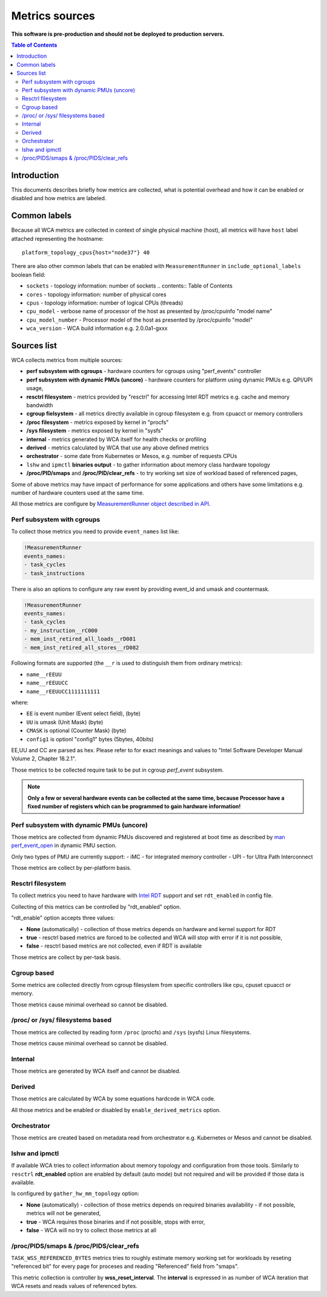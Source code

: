 ===============
Metrics sources
===============

**This software is pre-production and should not be deployed to production servers.**

.. contents:: Table of Contents

Introduction
============

This documents describes briefly how metrics are collected, what is potential overhead and
how it can be enabled or disabled and how metrics are labeled.

Common labels
=============

Because all WCA metrics are collected in context of single physical machine (host), all metrics
will have ``host`` label attached representing the hostname::

    platform_topology_cpus{host="node37"} 40

There are also other common labels that can be enabled with ``MeasurementRunner``
in ``include_optional_labels`` boolean field:

- ``sockets`` - topology information: number of sockets	.. contents:: Table of Contents
- ``cores`` - topology information:  number of physical cores
- ``cpus`` - topology information: number of logical CPUs (threads)
- ``cpu_model`` - verbose name of processor of the host as presented by /proc/cpuinfo "model name"
- ``cpu_model_number`` -  Processor model of the host as presented by /proc/cpuinfo "model"
- ``wca_version`` - WCA build information e.g. 2.0.0a1-gxxx

Sources list
============

WCA collects metrics from multiple sources:

- **perf subsystem with cgroups** - hardware counters for cgroups using "perf_events" controller
- **perf subsystem with dynamic PMUs (uncore)** - hardware counters for platform using dynamic PMUs e.g. QPI/UPI usage,
- **resctrl filesystem** - metrics provided by "resctrl" for accessing Intel RDT metrics e.g. cache and memory bandwidth
- **cgroup fielsystem** - all metrics directly available in cgroup filesystem e.g. from cpuacct or memory controllers
- **/proc filesystem** - metrics exposed by kernel in "procfs"
- **/sys filesystem** - metrics exposed by kernel in "sysfs"
- **internal** - metrics generated by WCA itself for health checks or profiling
- **derived** - metrics calculated by WCA that use any above defined metrics
- **orchestrator**  - some date from Kubernetes or Mesos, e.g. number of requests CPUs
- ``lshw`` and ``ipmctl`` **binaries output** - to gather information about memory class hardware topology
- **/proc/PID/smaps** and **/proc/PID/clear_refs** - to try working set size of workload based of referenced pages,


Some of above metrics may have impact of performance for some applications and others have some limitations
e.g. number of hardware counters used at the same time.

All those metrics are configure by `MeasurementRunner object described in API <api.rst#measurementrunner>`_.

Perf subsystem with cgroups
-----------------------------

To collect those metrics you need to provide ``event_names`` list like:

.. code-block:: yaml

    !MeasurementRunner
    events_names:
    - task_cycles
    - task_instructions

There is also an options to configure any raw event by providing event_id and umask and countermask.

.. code-block:: yaml

    !MeasurementRunner
    events_names:
    - task_cycles
    - my_instruction__rC000
    - mem_inst_retired_all_loads__rD081
    - mem_inst_retired_all_stores__rD082

Following formats are supported (the ``__r`` is used to distinguish them from ordinary metrics):

- ``name__rEEUU``
- ``name__rEEUUCC``
- ``name__rEEUUCC1111111111``

where:

- ``EE`` is event number (Event select field), (byte)
- ``UU`` is umask (Unit Mask) (byte)
- ``CMASK`` is optional (Counter Mask) (byte)
- ``config1`` is optionl "config1" bytes (5bytes, 40bits)

EE,UU and CC are parsed as hex. Please refer to for exact meanings and values to "Intel Software Developer Manual Volume 2, Chapter 18.2.1".

Those metrics to be collected require task to be put in cgroup *perf_event* subsystem.

.. note::

   **Only a few or several hardware events can be collected at the same time, because
   Processor have a fixed number of registers which can be programmed to gain hardware information!**

Perf subsystem with dynamic PMUs (uncore)
-----------------------------------------

Those metrics are collected from dynamic PMUs discovered and registered at boot time as described
by `man perf_event_open <http://man7.org/linux/man-pages/man2/perf_event_open.2.html>`_ in dynamic PMU section.

Only two types of PMU are currently support:
- iMC - for integrated memory controller
- UPI - for Ultra Path Interconnect

Those metrics are collect by per-platform basis.

Resctrl filesystem
-----------------------------

To collect metrics you need to have hardware with `Intel RDT <https://www.intel.com/content/www/us/en/architecture-and-technology/resource-director-technology.html>`_ support and set ``rdt_enabled`` in config file.

Collecting of this metrics can be controlled by "rdt_enabled" option.

"rdt_enable" option accepts three values:

- **None** (automatically) - collection of those metrics depends on hardware and kernel support for RDT
- **true** - resctrl based metrics are forced to be collected and WCA will stop with error if it is not possible,
- **false** - resctrl based metrics are not collected, even if RDT is available

Those metrics are collect by per-task basis.

Cgroup based
-----------------------------

Some metrics are collected directly from cgroup filesystem from specific controllers like cpu, cpuset
cpuacct or memory.

Those metrics cause minimal overhead so cannot be disabled.

/proc/ or /sys/ filesystems based
---------------------------------------

Those metrics are collected by reading form ``/proc`` (procfs) and ``/sys`` (sysfs) Linux filesystems.

Those metrics cause minimal overhead so cannot be disabled.

Internal
---------------------------------------

Those metrics are generated by WCA itself and cannot be disabled.

Derived
---------------------------------------

Those metrics are calculated by WCA by some equations hardcode in WCA code.

All those metrics and be enabled or disabled by ``enable_derived_metrics`` option.

Orchestrator
---------------------------------------

Those metrics are created based on metadata read from orchestrator e.g. Kubernetes or Mesos and cannot be disabled.


lshw and ipmctl
---------------------------------------

If available WCA tries to collect information about memory topology and configuration from those tools.
Similarly to ``resctrl`` **rdt_enabled** option are enabled by default (auto mode) but not required and will be provided if those data is available.

Is configured by ``gather_hw_mm_topology`` option:

- **None** (automatically) - collection of those metrics depends on required binaries availability - if not possible, metrics will not be generated,
- **true** - WCA requires those binaries and if not possible, stops with error,
- **false** - WCA will no try to collect those metrics at all

/proc/PIDS/smaps & /proc/PIDS/clear_refs
------------------------------------------

``TASK_WSS_REFERENCED_BYTES`` metrics tries to roughly estimate memory working set for workloads by reseting
"referenced bit" for every page for proceses and reading "Referenced" field from "smaps".

This metric collection is controller by **wss_reset_interval**. The **interval** is expressed in as number of WCA
iteration that WCA resets and reads values of referenced bytes.

